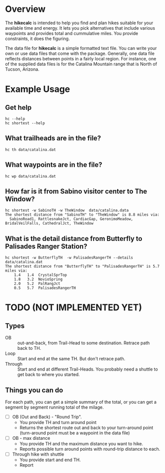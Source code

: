 # global change "hc" => "*hikecalc*"

* Overview

The *hikecalc* is intended to help you find and plan hikes suitable for your
available time and energy. It lets you pick alternatives that include
various waypoints and provides total and cummulative miles.  You
provide constraints, it does the figuring.

The data file for *hikecalc* is a simple formatted text file. You can
write your own or use data files that come with the
package. Generally, one data file reflects distances between points in
a fairly local region.  For instance, one of the supplied data files
is for the Catalina Mountain range that is North of Tucson, Arizona.


* Example Usage
** Get help
: hc --help
: hc shortest --help

** What trailheads are in the file?
: hc th data/catalina.dat

** What waypoints are in the file?
: hc wp data/catalina.dat


** How far is it from Sabino visitor center to The Window?
: hc shortest -w SabinoTH -w TheWindow  data/catalina.data
: The shortest distance from "SabinoTH" to "TheWindow" is 8.8 miles via:
:   SabinoRoad1, RattlesnakeJct, CardiacGap, GeronimoMeadow, BridalVeilFalls, CathedralJct, TheWindow

** What is the detail distance from Butterfly to Palisades Ranger Station?
: hc shortest -w ButterflyTH  -w PalisadesRangerTH --details data/catalina.dat 
: The shortest distance from "ButterflyTH" to "PalisadesRangerTH" is 5.7 miles via:
:     1.4   1.4  CrystalSprTop
:     1.8   3.2  NovioSpring
:     2.0   5.2  PalRangJct
:     0.5   5.7  PalisadesRangerTH

* TODO (NOT IMPLEMENTED YET)

** Types
- OB :: out-and-back, from Trail-Head to some destination. Retrace
        path back to TH.
- Loop :: Start and end at the same TH. But don't retrace path.
- Through :: Start and end at different Trail-Heads.  You probably
             need a shuttle to get back to where you started.

** Things you can do
For each path, you can get a simple summary of the total, or you can
get a segment by segment running total of the milage.

- [ ] OB (Out and Back) - "Round Trip".  
  + You provide TH and turn around point
  + Returns the shortest route out and back to your turn-around point
    (turn-around point must be a waypoint in the data file)
- [ ] OB - max distance
  + You provide TH and the maximum distance you want to hike.
  + Reports possible turn around points with round-trip distance to
    each.
- [ ] Through hike with shuttle
  + You provide start and end TH.
  + Report 
